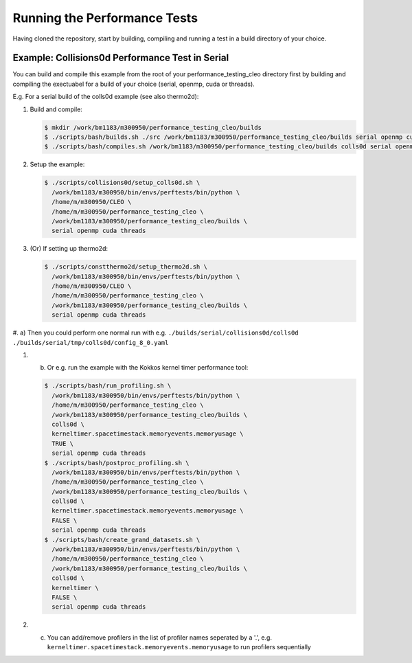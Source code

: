 .. _perftests:

Running the Performance Tests
=============================

Having cloned the repository, start by building, compiling and running a test
in a build directory of your choice.

Example: Collisions0d Performance Test in Serial
------------------------------------------------
You can build and compile this example from the root of your performance_testing_cleo directory first
by building and compiling the exectuabel for a build of your choice (serial, openmp, cuda or threads).

E.g. For a serial build of the colls0d example (see also thermo2d):

#. Build and compile:

   .. code-block:: console

     $ mkdir /work/bm1183/m300950/performance_testing_cleo/builds
     $ ./scripts/bash/builds.sh ./src /work/bm1183/m300950/performance_testing_cleo/builds serial openmp cuda threads
     $ ./scripts/bash/compiles.sh /work/bm1183/m300950/performance_testing_cleo/builds colls0d serial openmp cuda threads

#. Setup the example:

   .. code-block:: console

     $ ./scripts/collisions0d/setup_colls0d.sh \
       /work/bm1183/m300950/bin/envs/perftests/bin/python \
       /home/m/m300950/CLEO \
       /home/m/m300950/performance_testing_cleo \
       /work/bm1183/m300950/performance_testing_cleo/builds \
       serial openmp cuda threads

#. (Or) If setting up thermo2d:

   .. code-block:: console

     $ ./scripts/constthermo2d/setup_thermo2d.sh \
       /work/bm1183/m300950/bin/envs/perftests/bin/python \
       /home/m/m300950/CLEO \
       /home/m/m300950/performance_testing_cleo \
       /work/bm1183/m300950/performance_testing_cleo/builds \
       serial openmp cuda threads

#. a) Then you could perform one normal run with e.g.
``./builds/serial/collisions0d/colls0d ./builds/serial/tmp/colls0d/config_8_0.yaml``

#. b) Or e.g. run the example with the Kokkos kernel timer performance tool:

   .. code-block:: console

    $ ./scripts/bash/run_profiling.sh \
      /work/bm1183/m300950/bin/envs/perftests/bin/python \
      /home/m/m300950/performance_testing_cleo \
      /work/bm1183/m300950/performance_testing_cleo/builds \
      colls0d \
      kerneltimer.spacetimestack.memoryevents.memoryusage \
      TRUE \
      serial openmp cuda threads
    $ ./scripts/bash/postproc_profiling.sh \
      /work/bm1183/m300950/bin/envs/perftests/bin/python \
      /home/m/m300950/performance_testing_cleo \
      /work/bm1183/m300950/performance_testing_cleo/builds \
      colls0d \
      kerneltimer.spacetimestack.memoryevents.memoryusage \
      FALSE \
      serial openmp cuda threads
    $ ./scripts/bash/create_grand_datasets.sh \
      /work/bm1183/m300950/bin/envs/perftests/bin/python \
      /home/m/m300950/performance_testing_cleo \
      /work/bm1183/m300950/performance_testing_cleo/builds \
      colls0d \
      kerneltimer \
      FALSE \
      serial openmp cuda threads

#. c) You can add/remove profilers in the list of profiler names seperated by a '.',
      e.g. ``kerneltimer.spacetimestack.memoryevents.memoryusage`` to run profilers
      sequentially
